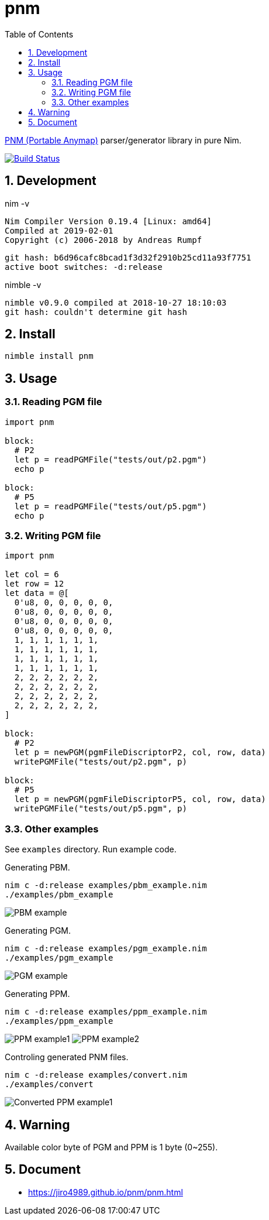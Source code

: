:toc: left
:sectnums:

= pnm

https://en.wikipedia.org/wiki/Netpbm_format[PNM (Portable Anymap)] parser/generator library in pure Nim.

image:https://travis-ci.org/jiro4989/pnm.svg?branch=master["Build Status", link="https://travis-ci.org/jiro4989/pnm"]

== Development

nim -v

  Nim Compiler Version 0.19.4 [Linux: amd64]
  Compiled at 2019-02-01
  Copyright (c) 2006-2018 by Andreas Rumpf

  git hash: b6d96cafc8bcad1f3d32f2910b25cd11a93f7751
  active boot switches: -d:release


nimble -v

  nimble v0.9.0 compiled at 2018-10-27 18:10:03
  git hash: couldn't determine git hash

== Install

[source,bash]
nimble install pnm

== Usage

=== Reading PGM file

[source,nim]
----
import pnm

block:
  # P2
  let p = readPGMFile("tests/out/p2.pgm")
  echo p

block:
  # P5
  let p = readPGMFile("tests/out/p5.pgm")
  echo p
----

=== Writing PGM file

[source,nim]
----
import pnm

let col = 6
let row = 12
let data = @[
  0'u8, 0, 0, 0, 0, 0,
  0'u8, 0, 0, 0, 0, 0,
  0'u8, 0, 0, 0, 0, 0,
  0'u8, 0, 0, 0, 0, 0,
  1, 1, 1, 1, 1, 1,
  1, 1, 1, 1, 1, 1,
  1, 1, 1, 1, 1, 1,
  1, 1, 1, 1, 1, 1,
  2, 2, 2, 2, 2, 2,
  2, 2, 2, 2, 2, 2,
  2, 2, 2, 2, 2, 2,
  2, 2, 2, 2, 2, 2,
]

block:
  # P2
  let p = newPGM(pgmFileDiscriptorP2, col, row, data)
  writePGMFile("tests/out/p2.pgm", p)

block:
  # P5
  let p = newPGM(pgmFileDiscriptorP5, col, row, data)
  writePGMFile("tests/out/p5.pgm", p)
----

=== Other examples

See `examples` directory.
Run example code.

Generating PBM.

[source,bash]
nim c -d:release examples/pbm_example.nim
./examples/pbm_example

image:docs/pbm_example.png["PBM example"]

Generating PGM.

[source,bash]
nim c -d:release examples/pgm_example.nim
./examples/pgm_example

image:docs/pgm_example.png["PGM example"]

Generating PPM.

[source,bash]
nim c -d:release examples/ppm_example.nim
./examples/ppm_example

image:docs/ppm_example1.png["PPM example1"]
image:docs/ppm_example2.png["PPM example2"]

Controling generated PNM files.

[source,bash]
nim c -d:release examples/convert.nim
./examples/convert

image:docs/ppm_example1.convert.png["Converted PPM example1"]

== Warning

Available color byte of PGM and PPM is 1 byte (0~255).

== Document

* https://jiro4989.github.io/pnm/pnm.html
